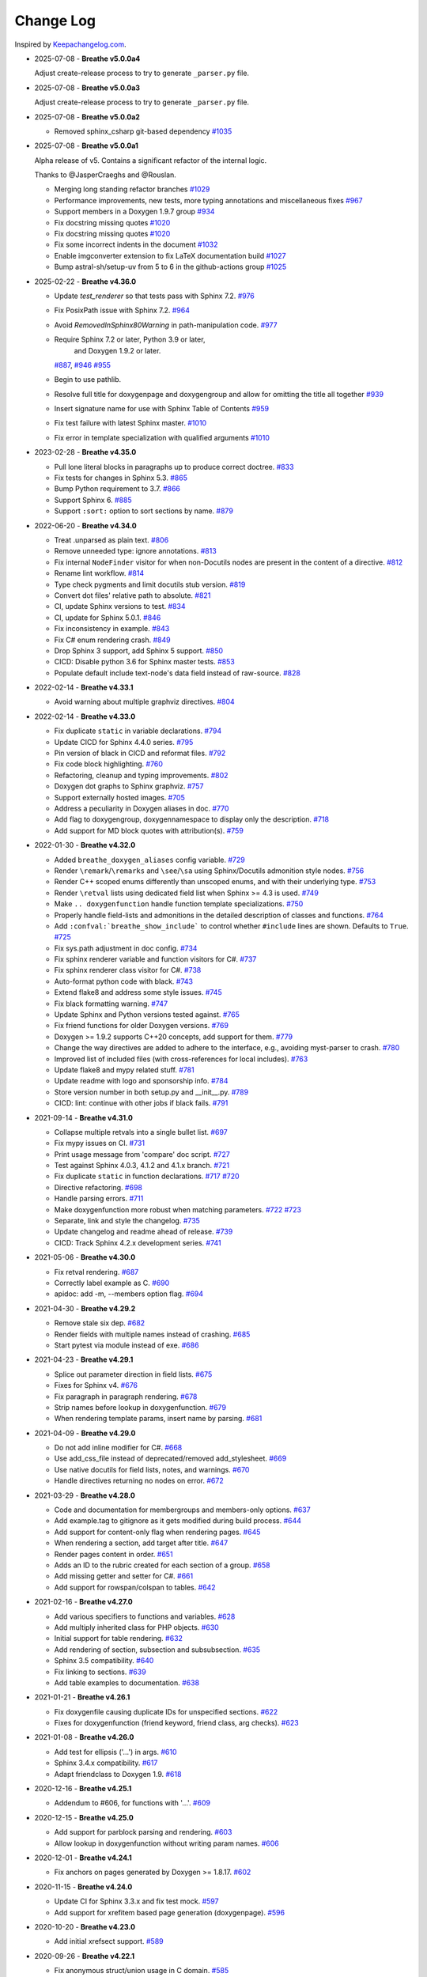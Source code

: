 Change Log
----------

Inspired by `Keepachangelog.com <https://keepachangelog.com/>`__.

- 2025-07-08 - **Breathe v5.0.0a4**

  Adjust create-release process to try to generate ``_parser.py`` file.

- 2025-07-08 - **Breathe v5.0.0a3**

  Adjust create-release process to try to generate ``_parser.py`` file.

- 2025-07-08 - **Breathe v5.0.0a2**

  - Removed sphinx_csharp git-based dependency
    `#1035 <https://github.com/breathe-doc/breathe/pull/1035>`__

- 2025-07-08 - **Breathe v5.0.0a1**

  Alpha release of v5. Contains a significant refactor of the internal logic.

  Thanks to @JasperCraeghs and @Rouslan.

  - Merging long standing refactor branches
    `#1029 <https://github.com/breathe-doc/breathe/pull/1029>`__
  - Performance improvements, new tests, more typing annotations and miscellaneous fixes
    `#967 <https://github.com/breathe-doc/breathe/pull/967>`__
  - Support members in a Doxygen 1.9.7 group
    `#934 <https://github.com/breathe-doc/breathe/pull/934>`__
  - Fix docstring missing quotes
    `#1020 <https://github.com/breathe-doc/breathe/pull/1020>`__
  - Fix docstring missing quotes
    `#1020 <https://github.com/breathe-doc/breathe/pull/1020>`__
  - Fix some incorrect indents in the document
    `#1032 <https://github.com/breathe-doc/breathe/pull/1032>`__
  - Enable imgconverter extension to fix LaTeX documentation build
    `#1027 <https://github.com/breathe-doc/breathe/pull/1027>`__
  - Bump astral-sh/setup-uv from 5 to 6 in the github-actions group
    `#1025 <https://github.com/breathe-doc/breathe/pull/1025>`__

- 2025-02-22 - **Breathe v4.36.0**

  - Update `test_renderer` so that tests pass with Sphinx 7.2.
    `#976 <https://github.com/breathe-doc/breathe/pull/976>`__
  - Fix PosixPath issue with Sphinx 7.2.
    `#964 <https://github.com/breathe-doc/breathe/pull/964>`__
  - Avoid `RemovedInSphinx80Warning` in path-manipulation code.
    `#977 <https://github.com/breathe-doc/breathe/pull/977>`__
  - Require Sphinx 7.2 or later, Python 3.9 or later,
     and  Doxygen 1.9.2 or later.
    `#887 <https://github.com/breathe-doc/breathe/pull/887>`__,
    `#946 <https://github.com/breathe-doc/breathe/pull/946>`__
    `#955 <https://github.com/breathe-doc/breathe/pull/955>`__
  - Begin to use pathlib.
  - Resolve full title for doxygenpage and doxygengroup
    and allow for omitting the title all together
    `#939 <https://github.com/breathe-doc/breathe/pull/939>`__
  - Insert signature name for use with Sphinx Table of Contents
    `#959 <https://github.com/breathe-doc/breathe/pull/959>`__
  - Fix test failure with latest Sphinx master.
    `#1010 <https://github.com/breathe-doc/breathe/pull/1010>`__
  - Fix error in template specialization with qualified arguments
    `#1010 <https://github.com/breathe-doc/breathe/pull/1012>`__

- 2023-02-28 - **Breathe v4.35.0**

  - Pull lone literal blocks in paragraphs up to produce correct doctree.
    `#833 <https://github.com/breathe-doc/breathe/pull/833>`__
  - Fix tests for changes in Sphinx 5.3.
    `#865 <https://github.com/breathe-doc/breathe/pull/865>`__
  - Bump Python requirement to 3.7.
    `#866 <https://github.com/breathe-doc/breathe/pull/866>`__
  - Support Sphinx 6.
    `#885 <https://github.com/breathe-doc/breathe/pull/885>`__
  - Support ``:sort:`` option to sort sections by name.
    `#879 <https://github.com/breathe-doc/breathe/pull/879>`__

- 2022-06-20 - **Breathe v4.34.0**

  - Treat .unparsed as plain text.
    `#806 <https://github.com/breathe-doc/breathe/pull/806>`__
  - Remove unneeded type: ignore annotations.
    `#813 <https://github.com/breathe-doc/breathe/pull/813>`__
  - Fix internal ``NodeFinder`` visitor for when non-Docutils nodes are
    present in the content of a directive.
    `#812 <https://github.com/breathe-doc/breathe/pull/812>`__
  - Rename lint workflow.
    `#814 <https://github.com/breathe-doc/breathe/pull/814>`__
  - Type check pygments and limit docutils stub version.
    `#819 <https://github.com/breathe-doc/breathe/pull/819>`__
  - Convert dot files' relative path to absolute.
    `#821 <https://github.com/breathe-doc/breathe/pull/821>`__
  - CI, update Sphinx versions to test.
    `#834 <https://github.com/breathe-doc/breathe/pull/834>`__
  - CI, update for Sphinx 5.0.1.
    `#846 <https://github.com/breathe-doc/breathe/pull/846>`__
  - Fix inconsistency in example.
    `#843 <https://github.com/breathe-doc/breathe/pull/843>`__
  - Fix C# enum rendering crash.
    `#849 <https://github.com/breathe-doc/breathe/pull/849>`__
  - Drop Sphinx 3 support, add Sphinx 5 support.
    `#850 <https://github.com/breathe-doc/breathe/pull/850>`__
  - CICD: Disable python 3.6 for Sphinx master tests.
    `#853 <https://github.com/breathe-doc/breathe/pull/853>`__
  - Populate default include text-node's data field instead of raw-source.
    `#828 <https://github.com/breathe-doc/breathe/pull/828>`__

- 2022-02-14 - **Breathe v4.33.1**

  - Avoid warning about multiple graphviz directives.
    `#804 <https://github.com/breathe-doc/breathe/pull/804>`__

- 2022-02-14 - **Breathe v4.33.0**

  - Fix duplicate ``static`` in variable declarations.
    `#794 <https://github.com/breathe-doc/breathe/pull/794>`__
  - Update CICD for Sphinx 4.4.0 series.
    `#795 <https://github.com/breathe-doc/breathe/pull/795>`__
  - Pin version of black in CICD and reformat files.
    `#792 <https://github.com/breathe-doc/breathe/pull/792>`__
  - Fix code block highlighting.
    `#760 <https://github.com/breathe-doc/breathe/pull/760>`__
  - Refactoring, cleanup and typing improvements.
    `#802 <https://github.com/breathe-doc/breathe/pull/802>`__
  - Doxygen dot graphs to Sphinx graphviz.
    `#757 <https://github.com/breathe-doc/breathe/pull/757>`__
  - Support externally hosted images.
    `#705 <https://github.com/breathe-doc/breathe/pull/705>`__
  - Address a peculiarity in Doxygen aliases in doc.
    `#770 <https://github.com/breathe-doc/breathe/pull/770>`__
  - Add flag to doxygengroup, doxygennamespace to display only the description.
    `#718 <https://github.com/breathe-doc/breathe/pull/718>`__
  - Add support for MD block quotes with attribution(s).
    `#759 <https://github.com/breathe-doc/breathe/pull/759>`__

- 2022-01-30 - **Breathe v4.32.0**

  - Added ``breathe_doxygen_aliases`` config variable.
    `#729 <https://github.com/breathe-doc/breathe/pull/729>`__
  - Render ``\remark``/``\remarks`` and ``\see``/``\sa`` using Sphinx/Docutils
    admonition style nodes.
    `#756 <https://github.com/breathe-doc/breathe/pull/756>`__
  - Render C++ scoped enums differently than unscoped enums, and with their
    underlying type.
    `#753 <https://github.com/breathe-doc/breathe/pull/753>`__
  - Render ``\retval`` lists using dedicated field list when Sphinx >= 4.3 is
    used.
    `#749 <https://github.com/breathe-doc/breathe/pull/749>`__
  - Make ``.. doxygenfunction`` handle function template specializations.
    `#750 <https://github.com/breathe-doc/breathe/pull/750>`__
  - Properly handle field-lists and admonitions in the detailed description of
    classes and functions.
    `#764 <https://github.com/breathe-doc/breathe/pull/764>`__
  - Add ``:confval:`breathe_show_include``` to control whether ``#include``
    lines are shown. Defaults to ``True``.
    `#725 <https://github.com/breathe-doc/breathe/pull/725>`__
  - Fix sys.path adjustment in doc config.
    `#734 <https://github.com/breathe-doc/breathe/pull/734>`__
  - Fix sphinx renderer variable and function visitors for C#.
    `#737 <https://github.com/breathe-doc/breathe/pull/737>`__
  - Fix sphinx renderer class visitor for C#.
    `#738 <https://github.com/breathe-doc/breathe/pull/738>`__
  - Auto-format python code with black.
    `#743 <https://github.com/breathe-doc/breathe/pull/743>`__
  - Extend flake8 and address some style issues.
    `#745 <https://github.com/breathe-doc/breathe/pull/745>`__
  - Fix black formatting warning.
    `#747 <https://github.com/breathe-doc/breathe/pull/747>`__
  - Update Sphinx and Python versions tested against.
    `#765 <https://github.com/breathe-doc/breathe/pull/765>`__
  - Fix friend functions for older Doxygen versions.
    `#769 <https://github.com/breathe-doc/breathe/pull/769>`__
  - Doxygen >= 1.9.2 supports C++20 concepts, add support for them.
    `#779 <https://github.com/breathe-doc/breathe/pull/779>`__
  - Change the way directives are added to adhere to the interface,
    e.g., avoiding myst-parser to crash.
    `#780 <https://github.com/breathe-doc/breathe/pull/780>`__
  - Improved list of included files (with cross-references for local includes).
    `#763 <https://github.com/breathe-doc/breathe/pull/763>`__
  - Update flake8 and mypy related stuff.
    `#781 <https://github.com/breathe-doc/breathe/pull/781>`__
  - Update readme with logo and sponsorship info.
    `#784 <https://github.com/breathe-doc/breathe/pull/784>`__
  - Store version number in both setup.py and __init__.py.
    `#789 <https://github.com/breathe-doc/breathe/pull/789>`__
  - CICD: lint: continue with other jobs if black fails.
    `#791 <https://github.com/breathe-doc/breathe/pull/791>`__

- 2021-09-14 - **Breathe v4.31.0**

  - Collapse multiple retvals into a single bullet list. `#697 <https://github.com/breathe-doc/breathe/pull/697>`__
  - Fix mypy issues on CI. `#731 <https://github.com/breathe-doc/breathe/pull/731>`__
  - Print usage message from 'compare' doc script. `#727 <https://github.com/breathe-doc/breathe/pull/727>`__
  - Test against Sphinx 4.0.3, 4.1.2 and 4.1.x branch. `#721 <https://github.com/breathe-doc/breathe/pull/721>`__
  - Fix duplicate ``static`` in function declarations. `#717 <https://github.com/breathe-doc/breathe/issues/717>`__ `#720 <https://github.com/breathe-doc/breathe/pull/720>`__
  - Directive refactoring. `#698 <https://github.com/breathe-doc/breathe/pull/698>`__
  - Handle parsing errors. `#711 <https://github.com/breathe-doc/breathe/pull/711>`__
  - Make doxygenfunction more robust when matching parameters. `#722 <https://github.com/breathe-doc/breathe/issues/722>`__ `#723 <https://github.com/breathe-doc/breathe/pull/723>`__
  - Separate, link and style the changelog. `#735 <https://github.com/breathe-doc/breathe/pull/735>`__
  - Update changelog and readme ahead of release. `#739 <https://github.com/breathe-doc/breathe/pull/739>`__
  - CICD: Track Sphinx 4.2.x development series. `#741 <https://github.com/breathe-doc/breathe/pull/741>`__

- 2021-05-06 - **Breathe v4.30.0**

  - Fix retval rendering. `#687 <https://github.com/breathe-doc/breathe/pull/687>`__
  - Correctly label example as C. `#690 <https://github.com/breathe-doc/breathe/pull/690>`__
  - apidoc: add -m, --members option flag. `#694 <https://github.com/breathe-doc/breathe/pull/694>`__

- 2021-04-30 - **Breathe v4.29.2**

  - Remove stale six dep. `#682 <https://github.com/breathe-doc/breathe/pull/682>`__
  - Render fields with multiple names instead of crashing. `#685 <https://github.com/breathe-doc/breathe/pull/685>`__
  - Start pytest via module instead of exe. `#686 <https://github.com/breathe-doc/breathe/pull/686>`__

- 2021-04-23 - **Breathe v4.29.1**

  - Splice out parameter direction in field lists. `#675 <https://github.com/breathe-doc/breathe/pull/675>`__
  - Fixes for Sphinx v4. `#676 <https://github.com/breathe-doc/breathe/pull/676>`__
  - Fix paragraph in paragraph rendering. `#678 <https://github.com/breathe-doc/breathe/pull/678>`__
  - Strip names before lookup in doxygenfunction. `#679 <https://github.com/breathe-doc/breathe/pull/679>`__
  - When rendering template params, insert name by parsing. `#681 <https://github.com/breathe-doc/breathe/pull/681>`__

- 2021-04-09 - **Breathe v4.29.0**

  - Do not add inline modifier for C#. `#668 <https://github.com/breathe-doc/breathe/pull/668>`__
  - Use add_css_file instead of deprecated/removed add_stylesheet. `#669 <https://github.com/breathe-doc/breathe/pull/669>`__
  - Use native docutils for field lists, notes, and warnings. `#670 <https://github.com/breathe-doc/breathe/pull/670>`__
  - Handle directives returning no nodes on error. `#672 <https://github.com/breathe-doc/breathe/pull/672>`__

- 2021-03-29 - **Breathe v4.28.0**

  - Code and documentation for membergroups and members-only options. `#637 <https://github.com/breathe-doc/breathe/pull/637>`__
  - Add example.tag to gitignore as it gets modified during build process. `#644 <https://github.com/breathe-doc/breathe/pull/644>`__
  - Add support for content-only flag when rendering pages. `#645 <https://github.com/breathe-doc/breathe/pull/645>`__
  - When rendering a section, add target after title. `#647 <https://github.com/breathe-doc/breathe/pull/647>`__
  - Render pages content in order. `#651 <https://github.com/breathe-doc/breathe/pull/651>`__
  - Adds an ID to the rubric created for each section of a group. `#658 <https://github.com/breathe-doc/breathe/pull/658>`__
  - Add missing getter and setter for C#. `#661 <https://github.com/breathe-doc/breathe/pull/661>`__
  - Add support for rowspan/colspan to tables. `#642 <https://github.com/breathe-doc/breathe/pull/642>`__

- 2021-02-16 - **Breathe v4.27.0**

  - Add various specifiers to functions and variables. `#628 <https://github.com/breathe-doc/breathe/pull/628>`__
  - Add multiply inherited class for PHP objects. `#630 <https://github.com/breathe-doc/breathe/pull/630>`__
  - Initial support for table rendering. `#632 <https://github.com/breathe-doc/breathe/pull/632>`__
  - Add rendering of \section, \subsection and \subsubsection. `#635 <https://github.com/breathe-doc/breathe/pull/635>`__
  - Sphinx 3.5 compatibility. `#640 <https://github.com/breathe-doc/breathe/pull/640>`__
  - Fix linking to sections. `#639 <https://github.com/breathe-doc/breathe/pull/639>`__
  - Add table examples to documentation. `#638 <https://github.com/breathe-doc/breathe/pull/638>`__

- 2021-01-21 - **Breathe v4.26.1**

  - Fix doxygenfile causing duplicate IDs for unspecified sections. `#622 <https://github.com/breathe-doc/breathe/pull/622>`__
  - Fixes for doxygenfunction (friend keyword, friend class, arg checks). `#623 <https://github.com/breathe-doc/breathe/pull/623>`__

- 2021-01-08 - **Breathe v4.26.0**

  - Add test for ellipsis ('...') in args. `#610 <https://github.com/breathe-doc/breathe/pull/610>`__
  - Sphinx 3.4.x compatibility. `#617 <https://github.com/breathe-doc/breathe/pull/617>`__
  - Adapt friendclass to Doxygen 1.9. `#618 <https://github.com/breathe-doc/breathe/pull/618>`__

- 2020-12-16 - **Breathe v4.25.1**

  - Addendum to #606, for functions with '...'. `#609 <https://github.com/breathe-doc/breathe/pull/609>`__

- 2020-12-15 - **Breathe v4.25.0**

  - Add support for \parblock parsing and rendering. `#603 <https://github.com/breathe-doc/breathe/pull/603>`__
  - Allow lookup in doxygenfunction without writing param names. `#606 <https://github.com/breathe-doc/breathe/pull/606>`__

- 2020-12-01 - **Breathe v4.24.1**

  - Fix anchors on pages generated by Doxygen >= 1.8.17. `#602 <https://github.com/breathe-doc/breathe/pull/602>`__

- 2020-11-15 - **Breathe v4.24.0**

  - Update CI for Sphinx 3.3.x and fix test mock. `#597 <https://github.com/breathe-doc/breathe/pull/597>`__
  - Add support for xrefitem based page generation (doxygenpage). `#596 <https://github.com/breathe-doc/breathe/pull/596>`__

- 2020-10-20 - **Breathe v4.23.0**

  - Add initial xrefsect support. `#589 <https://github.com/breathe-doc/breathe/pull/589>`__

- 2020-09-26 - **Breathe v4.22.1**

  - Fix anonymous struct/union usage in C domain. `#585 <https://github.com/breathe-doc/breathe/pull/585>`__

- 2020-09-19 - **Breathe v4.22.0**

  - Fix Read the Docs build (again). `#576 <https://github.com/breathe-doc/breathe/pull/576>`__
  - New boolean `breathe_show_enumvalue_initializer` option specifying
    whether value of enumvalue should be displayed. `#581 <https://github.com/breathe-doc/breathe/pull/581>`__

- 2020-09-10 - **Breathe v4.21.0**

  - Fix Read the Docs build. `#567 <https://github.com/breathe-doc/breathe/pull/567>`__
  - Document doxygenclass template specialisation spacing. `#570 <https://github.com/breathe-doc/breathe/pull/570>`__
  - Update upper Sphinx release to <3.4. `#571 <https://github.com/breathe-doc/breathe/pull/571>`__
  - Reuse breathe.__version__ in setup.py. `#572 <https://github.com/breathe-doc/breathe/pull/572>`__
  - Document :inner: for the doxygengroup section. `#573 <https://github.com/breathe-doc/breathe/pull/573>`__
  - Add support for verbatim inline elements. `#560 <https://github.com/breathe-doc/breathe/pull/560>`__
  - Fix wrong refid when Doxygen SEPARATE_MEMBER_PAGES is YES. `#566 <https://github.com/breathe-doc/breathe/pull/566>`__

- 2020-08-19 - **Breathe v4.20.0**

  - Allow Sphinx 3.2. `#561 <https://github.com/breathe-doc/breathe/pull/561>`__
  - Update CI scripts with new Sphinx versions. `#552 <https://github.com/breathe-doc/breathe/pull/552>`__
  - Add support for C# using sphinx-csharp. `#550 <https://github.com/breathe-doc/breathe/pull/550>`__
  - Doc, fix typo, :source: -> :project:. `#551 <https://github.com/breathe-doc/breathe/pull/551>`__
  - Add support for innergroup. `#556 <https://github.com/breathe-doc/breathe/pull/556>`__
  - Avoid duplicate doxygen targets when debug tracing. `#563 <https://github.com/breathe-doc/breathe/pull/563>`__
  - Remove Travis badge from README file. `#564 <https://github.com/breathe-doc/breathe/pull/564>`__

- 2020-06-17 - **Breathe v4.19.2**

  - Fix crash when visiting typedef. `#547 <https://github.com/breathe-doc/breathe/pull/547>`__

- 2020-06-08 - **Breathe v4.19.1**

  - Mark package as compatible with Sphinx 3.1.

- 2020-06-07 - **Breathe v4.19.0**

  - Refactoring. `#528 <https://github.com/breathe-doc/breathe/pull/528>`__
  - Make debug config variables available in conf.py. `#533 <https://github.com/breathe-doc/breathe/pull/533>`__
  - Fix warning formatting for function lookup. `#535 <https://github.com/breathe-doc/breathe/pull/535>`__
  - Correctly reverse nested namespaces in get_qualification. `#540 <https://github.com/breathe-doc/breathe/pull/540>`__

- 2020-05-10 - **Breathe v4.18.1**

  - Fix friend class rendering and allow friend struct. `#522 <https://github.com/breathe-doc/breathe/pull/522>`__
  - Add extern examples to doc and remove variable hack. `#526 <https://github.com/breathe-doc/breathe/pull/526>`__
  - Render function candidates without using Sphinx directives. `#524 <https://github.com/breathe-doc/breathe/pull/524>`__

- 2020-05-02 - **Breathe v4.18.0**

  - Support tiles in verbatim blocks. `#517 <https://github.com/breathe-doc/breathe/pull/517>`__

- 2020-05-01 - **Breathe v4.17.0**

  - Scoped rendering, better integration with Sphinx, misc fixes. `#512 <https://github.com/breathe-doc/breathe/pull/512>`__

- 2020-04-19 - **Breathe v4.16.0**

  - Strictly depend on Sphinx's minor version. `#498 <https://github.com/breathe-doc/breathe/pull/498>`__
  - Simplifications and fixes, use more of modern Sphinx natively. `#503 <https://github.com/breathe-doc/breathe/pull/503>`__
  - Add section option to the doxygen(auto)file directive. `#501 <https://github.com/breathe-doc/breathe/pull/501>`__
  - Fix link generation when enum is inside a group (enum FQDN). `#508 <https://github.com/breathe-doc/breathe/pull/508>`__
  - Fix creation of LaTeX math formulas. `#506 <https://github.com/breathe-doc/breathe/pull/506>`__
  - Improve documentation for doxygen(auto)file section option. `#509 <https://github.com/breathe-doc/breathe/pull/509>`__

- 2020-04-07 - **Breathe v4.15.0**

  - Add license file to distribution. `#492 <https://github.com/breathe-doc/breathe/pull/492>`__
  - Update for Sphinx 3. `#491 <https://github.com/breathe-doc/breathe/pull/491>`__

- 2020-04-07 - **Breathe v4.14.2**

  - Add GitHub actions. `#474 <https://github.com/breathe-doc/breathe/pull/474>`__
  - Fixes to use Sphinx 2.4.4. `#486 <https://github.com/breathe-doc/breathe/pull/486>`__
  - Add nose to python development requirements. #484.
  - Switch to pytest from nose. `#487 <https://github.com/breathe-doc/breathe/pull/487>`__

- 2020-02-02 - **Breathe v4.14.1**

  - Use sphinx core instead of mathbase ext. `#469 <https://github.com/breathe-doc/breathe/pull/469>`__
  - Fix test failure for Sphinx >= 2.2.2. `#472 <https://github.com/breathe-doc/breathe/pull/472>`__
  - Update travis to Sphinx 2.3.1. `#471 <https://github.com/breathe-doc/breathe/pull/471>`__

- 2019-11-26 - **Breathe v4.14.0**

  - Add events attribute to MockApp. `#452 <https://github.com/breathe-doc/breathe/pull/452>`__
  - Add bit field support for C/C++. `#454 <https://github.com/breathe-doc/breathe/pull/454>`__
  - Add alias and variable template support. `#461 <https://github.com/breathe-doc/breathe/pull/461>`__

- 2019-08-01 - **Breathe v4.13.1**

  - Fix for template method pointer parameter issue. `#449 <https://github.com/breathe-doc/breathe/pull/449>`__

- 2019-04-23 - **Breathe v4.13.0**.post0

  - Drop support for python 2, require Sphinx >= 2.0. `#432 <https://github.com/breathe-doc/breathe/pull/432>`__

- 2019-04-21 - **Breathe v4.13.0**

  - Adapt to upcoming Sphinx 2.0. `#411 <https://github.com/breathe-doc/breathe/pull/411>`__
  - Add support for rendering parameter direction information. `#428 <https://github.com/breathe-doc/breathe/pull/428>`__

- 2019-03-15 - **Breathe v4.12.0**

  - Adapt to Sphinx 1.8. `#410 <https://github.com/breathe-doc/breathe/pull/410>`__
  - Let Sphinx handle more things. `#412 <https://github.com/breathe-doc/breathe/pull/412>`__
  - Use standard windows EOL for batch file. `#417 <https://github.com/breathe-doc/breathe/pull/417>`__
  - Fix flake8 F632 warnings. `#418 <https://github.com/breathe-doc/breathe/pull/418>`__
  - Update dep versions in readme, setup, requirements. `#419 <https://github.com/breathe-doc/breathe/pull/419>`__
  - Add option to render function parameters after the description. `#421 <https://github.com/breathe-doc/breathe/pull/421>`__
  - Remove spurious "typedef" in type declaration when using "using". `#424 <https://github.com/breathe-doc/breathe/pull/424>`__

- 2018-12-11 - **Breathe v4.11.1**

  - Sphinxrenderer: handle typeless parameters gracefully. `#404 <https://github.com/breathe-doc/breathe/pull/404>`__

- 2018-10-31 - **Breathe v4.11.0**

  - Fix typo in quickstart. `#393 <https://github.com/breathe-doc/breathe/pull/393>`__
  - Add support for QtSignals. `#401 <https://github.com/breathe-doc/breathe/pull/401>`__

- 2018-08-07 - **Breathe v4.10.0**

  - Explicitly use Sphinx 1.7.5 for CI and dev. `#385 <https://github.com/breathe-doc/breathe/pull/385>`__
  - Print filename when printing ParserException. `#390 <https://github.com/breathe-doc/breathe/pull/390>`__

- 2018-06-03 - **Breathe v4.9.1**

  - Don't append separator for paragraph type. `#382 <https://github.com/breathe-doc/breathe/pull/382>`__

- 2018-06-01 - **Breathe v4.9.0**

  - Render newlines as separate paragraphs. `#380 <https://github.com/breathe-doc/breathe/pull/380>`__

- 2018-05-26 - **Breathe v4.8.0**

  - Add quiet option to apidoc. `#375 <https://github.com/breathe-doc/breathe/pull/375>`__
  - Add PHP domain. `#351 <https://github.com/breathe-doc/breathe/pull/351>`__
  - Keep templates on adjacent lines. `#300 <https://github.com/breathe-doc/breathe/pull/300>`__
  - Show reference qualification for methods. `#332 <https://github.com/breathe-doc/breathe/pull/332>`__
  - Adapt tests/CI to newest Sphinx version. `#377 <https://github.com/breathe-doc/breathe/pull/377>`__
  - More robust name regex in renderer. `#370 <https://github.com/breathe-doc/breathe/pull/370>`__
  - Show base classes using Sphinx's cpp domain. `#295 <https://github.com/breathe-doc/breathe/pull/295>`__
  - Fix domain detection when rendering groups. `#365 <https://github.com/breathe-doc/breathe/pull/365>`__
  - Return parallel_{read,write}_safe true for Sphinx's -j. `#376 <https://github.com/breathe-doc/breathe/pull/376>`__

- 2017-10-09 - **Breathe v4.7.3**

  - Support for enums in the cpp domain.
  - Handle case where compoundref does not have a refid value associated.

- 2017-08-15 - **Breathe v4.7.2**

  - Fix issue with packaging on Python 2.7 with wheels.

- 2017-08-13 - **Breathe v4.7.1**

  - Fixed bug regarding code snippets inside Doxygen comments.

- 2017-08-09 - **Breathe v4.7.0**

  - New `outtypes` option to prevent documenting namespace and files

  - New boolean `breathe_show_define_initializer` option specifying whether
    value of macros should be displayed.

  - New boolean `breathe_use_project_refids` option controlling whether the
    refids generated by breathe for doxygen elements contain the project name
    or not.

  - Fixed

    - Support for Sphinx 1.6

- 2017-02-25 - **Breathe v4.6.0**

  - Support for the Interface directive

  - Display the contents of defines

- 2017-02-12 - **Breathe v4.5.0**

  - Improve handling of c typedefs

  - Support new `desc_signature_line` node

  - Add `--project` flag to breathe-apidoc helper

  - Dropped testing for Python 3.3 and added 3.6

- 2016-11-13 - **Breathe v4.4.0**

  - Improve single line parameter documentation rendering

- 2016-11-05 - **Breathe v4.3.1**

  - Version bump package confusion with wheel release

- 2016-11-05 - **Breathe v4.3.0**

  - Rewritten rendering approach to use the visitor pattern

  - Dropped support for 2.6 & added testing for 3.5

  - Fixed

    - Issue with running breathe-apidoc for the first time.

    - Improved handling of qualifiers, eg. const & volatile.

    - Supports functions in structs

    - Supports auto-doxygen code path on Windows

- 2016-03-19 - **Breathe v4.2.0**

  - Added

    - Output links to a class' parents & children.

    - Support for Sphinx's `needs_extensions` config option.

    - breathe-apidoc script for generating ReStructuredText stub files with
      Breathe directives from doxygen xml files.

  - Fixed

    - Handling default values in parameter declarations

    - Output order not being reproducible due to iteration over Set.

    - Handling of multiple pointers and references

    - `SEVERE: Duplicate ID` warnings when using function overloads.

    - Use project name for link references when using default project. So we use
      the project name instead of 'project0'.

- 2015-08-27 - **Breathe v4.1.0**

  - Added

    - ``breathe_doxygen_config_options`` config variable which allows for adding
      more config lines to the doxygen file used for the auto-directives.

  - Fixed

    - Display of array & array reference parameters for functions.

    - Handling of links to classes with template arguments.

    - Handling of unnamed enums in C.

    - Naming of template parameter section.

    - Finding functions that are within groups.

    - Rendering of 'typename' and 'class' keywords for templates.

- 2015-04-02 - **Breathe v4.0.0**

  - Significant work on the code base with miminal reStructureText interface
    changes. To be documented.

- 2014-11-09 - **Breathe v3.2.0**

  - Nothing Added, Deprecated or Removed

  - Fixed

    - Changed docutils/Sphinx node usage to fix latex/pdf output.

    - When checking for path separators check for both ``/`` and ``\``
      regardless of the platform.

    - ``KeyError`` when using ``auto`` directives without specifying the
      ``:project:`` option even though the default project config setting was
      set.

    - Use of ``doxygenfunction`` no longer inappropriately triggers the
      duplicate target check and fails to output link targets.

    - Support for inline urls in the doxygen comments.

    - Support for array notation in function parameters.

    - Reduced intention by changing ``section-defs`` to use ``container`` &
      ``rubric`` nodes rather than ``desc`` nodes with signatures & content. Now
      headings like 'Public Functions' appear inline with their subject matter.

- 2014-09-07 - **Breathe v3.1.0**

  - Nothing Deprecated or Removed

  - Added

    - The ``doxygenclass`` directive can now reference template specialisations
      by specifying the specialisation in the argument name.

  - Fixed

    - Displaying function parameters for Qt slots output. Previously they were
      missing even though Qt Slots are essentially just functions.

    - Displaying headings from doxygen comments as emphasized text.

    - Crash when generating warning about being unable to find a define,
      variable, enum, typedef or union.

    - Only output the definition name for a function parameter if the declartion
      name is not available. Previously, where they were both available we were
      getting two names next to each other for no good reason.

- 2014-08-04 - **Breathe v3.0.0**

  - Improve output of const, volatile, virtual and pure-virtual keywords.

  - Fix css class output for HTML so that object types rather than names are
    output as the css classes. eg. 'function' instead of 'myFunction'.

  - Fix issue with Breathe getting confused over functions appearing in header
    and implementation files.

  - Improve matching for overloaded functions when using ``doxygenfunction``
    directive. Also, provide a list of potential matches when no match is found.

  - Improved ``:members:`` implementation to handle inner classes properly.

  - Updated ``doxygenstruct`` to share the ``doxygenclass`` implementation path
    which grants it the options from ``doxygenclass`` directive.

  - Added ``:outline:`` option support to ``doxygengroup`` &
    ``doxygennamespace`` directives.

  - Added ``doxygennamespace`` directive.

  - Added ``:undoc-members:`` option to ``doxygenclass`` & ``doxygengroup``
    directives.

  - **Breaking change**: Removed ``:sections:`` option for ``doxygenclass`` &
    ``doxygengroup`` directives and replaced it with ``:members:``,
    ``:protected-members:`` and ``:private-members:``, and changed
    ``breathe_default_sections`` config variable to ``breathe_default_members``.
    This is designed to more closely match the Sphinx autodoc functionality and
    interface.

- 2014-06-15 - **Breathe v2.0.0**

  - Add compare script for checking changes to documentation caused by changes
    in the implementation.

  - Switched to ``https`` reference for MathJax Javascript.

  - **Breaking change**: Change ``autodoxygen*`` directives to require
    explicitly declared source files in the ``conf.py`` rather than attempting
    to detect them from the directive arguments.

  - Switch documentation hosting to ReadTheDocs.org.

  - **Breaking change**: Switch to assuming all relative paths are relative to
    the directory holding the ``conf.py`` file. Previously, it would assume they
    were relative to the user's current working directory. This breaks projects
    which use separate build & source directories.

  - Add ``doxygenunion`` directive.

  - Add ``doxygengroup`` directive.

  - Add support for lists in the output. They were previously ignored.

  - Updated implementation to use the docutils nodes that Sphinx does where
    possible.

- 2014-06-01 - **Breathe v1.2.0**

  - Change log not recorded.

